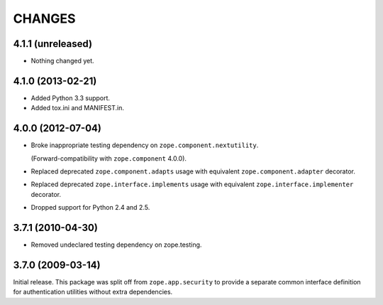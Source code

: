 =======
CHANGES
=======

4.1.1 (unreleased)
------------------

- Nothing changed yet.


4.1.0 (2013-02-21)
------------------

- Added Python 3.3 support.

- Added tox.ini and MANIFEST.in.


4.0.0 (2012-07-04)
------------------

- Broke inappropriate testing dependency on ``zope.component.nextutility``.

  (Forward-compatibility with ``zope.component`` 4.0.0).

- Replaced deprecated ``zope.component.adapts`` usage with equivalent
  ``zope.component.adapter`` decorator.

- Replaced deprecated ``zope.interface.implements`` usage with equivalent
  ``zope.interface.implementer`` decorator.

- Dropped support for Python 2.4 and 2.5.


3.7.1 (2010-04-30)
------------------

- Removed undeclared testing dependency on zope.testing.

3.7.0 (2009-03-14)
------------------

Initial release. This package was split off from ``zope.app.security`` to
provide a separate common interface definition for authentication utilities
without extra dependencies.
